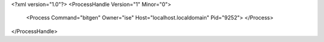 <?xml version="1.0"?>
<ProcessHandle Version="1" Minor="0">
    <Process Command="bitgen" Owner="ise" Host="localhost.localdomain" Pid="9252">
    </Process>
</ProcessHandle>
